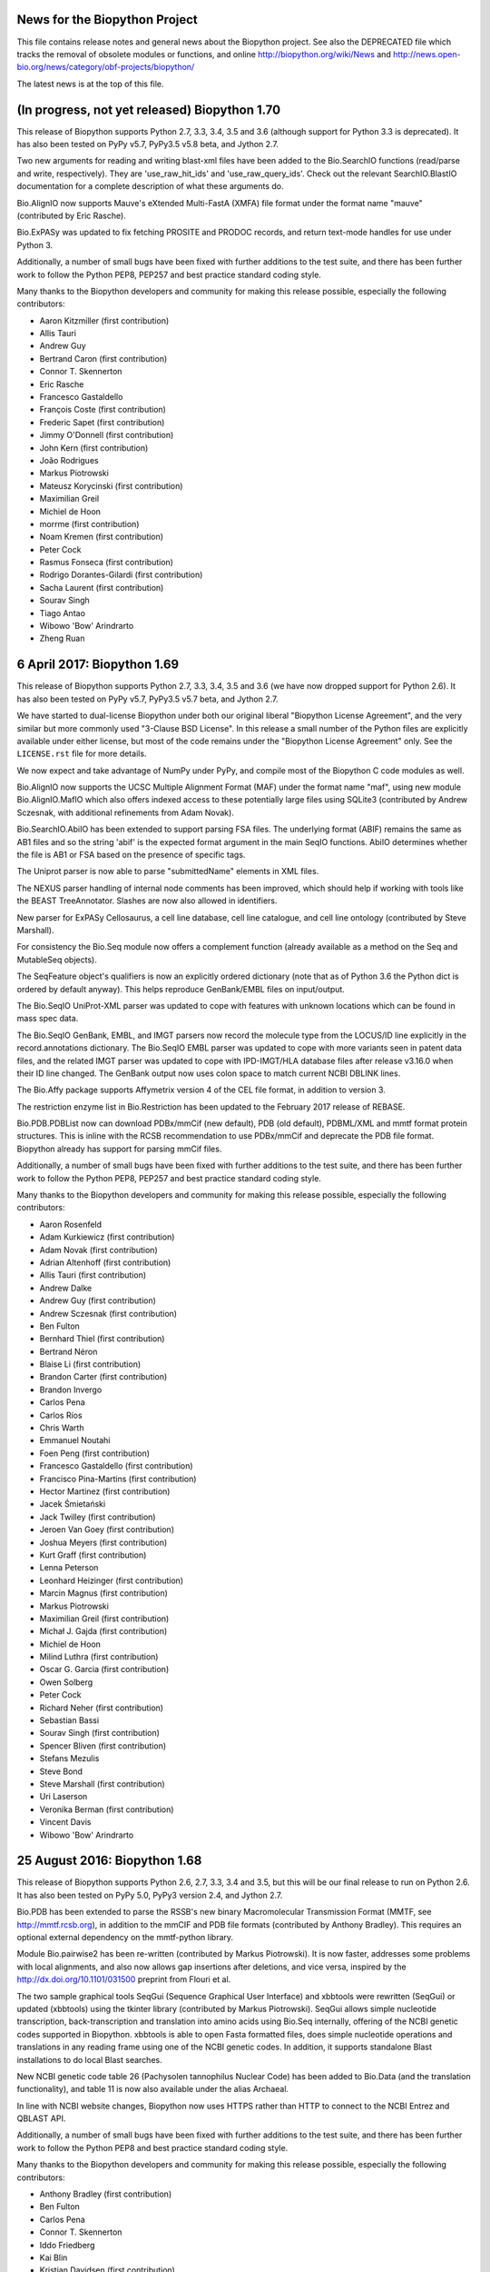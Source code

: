 News for the Biopython Project
==============================

This file contains release notes and general news about the Biopython project.
See also the DEPRECATED file which tracks the removal of obsolete modules or
functions, and online http://biopython.org/wiki/News and
http://news.open-bio.org/news/category/obf-projects/biopython/

The latest news is at the top of this file.


(In progress, not yet released) Biopython 1.70
==============================================

This release of Biopython supports Python 2.7, 3.3, 3.4, 3.5 and 3.6 (although
support for Python 3.3 is deprecated). It has also been tested on PyPy v5.7,
PyPy3.5 v5.8 beta, and Jython 2.7.

Two new arguments for reading and writing blast-xml files have been added
to the Bio.SearchIO functions (read/parse and write, respectively). They
are 'use_raw_hit_ids' and 'use_raw_query_ids'. Check out the relevant
SearchIO.BlastIO documentation for a complete description of what these
arguments do.

Bio.AlignIO now supports Mauve's eXtended Multi-FastA (XMFA) file format
under the format name "mauve" (contributed by Eric Rasche).

Bio.ExPASy was updated to fix fetching PROSITE and PRODOC records, and return
text-mode handles for use under Python 3.

Additionally, a number of small bugs have been fixed with further additions
to the test suite, and there has been further work to follow the Python PEP8,
PEP257 and best practice standard coding style.

Many thanks to the Biopython developers and community for making this release
possible, especially the following contributors:

- Aaron Kitzmiller (first contribution)
- Allis Tauri
- Andrew Guy
- Bertrand Caron (first contribution)
- Connor T. Skennerton
- Eric Rasche
- Francesco Gastaldello
- François Coste (first contribution)
- Frederic Sapet (first contribution)
- Jimmy O'Donnell (first contribution)
- John Kern (first contribution)
- João Rodrigues
- Markus Piotrowski
- Mateusz Korycinski (first contribution)
- Maximilian Greil
- Michiel de Hoon
- morrme (first contribution)
- Noam Kremen (first contribution)
- Peter Cock
- Rasmus Fonseca (first contribution)
- Rodrigo Dorantes-Gilardi (first contribution)
- Sacha Laurent (first contribution)
- Sourav Singh
- Tiago Antao
- Wibowo 'Bow' Arindrarto
- Zheng Ruan


6 April 2017: Biopython 1.69
============================

This release of Biopython supports Python 2.7, 3.3, 3.4, 3.5 and 3.6 (we have
now dropped support for Python 2.6). It has also been tested on PyPy v5.7,
PyPy3.5 v5.7 beta, and Jython 2.7.

We have started to dual-license Biopython under both our original liberal
"Biopython License Agreement", and the very similar but more commonly used
"3-Clause BSD License". In this release a small number of the Python files
are explicitly available under either license, but most of the code remains
under the "Biopython License Agreement" only. See the ``LICENSE.rst`` file
for more details.

We now expect and take advantage of NumPy under PyPy, and compile most of the
Biopython C code modules as well.

Bio.AlignIO now supports the UCSC Multiple Alignment Format (MAF) under the
format name "maf", using new module Bio.AlignIO.MafIO which also offers
indexed access to these potentially large files using SQLite3 (contributed by
Andrew Sczesnak, with additional refinements from Adam Novak).

Bio.SearchIO.AbiIO has been extended to support parsing FSA files. The
underlying format (ABIF) remains the same as AB1 files and so the string
'abif' is the expected format argument in the main SeqIO functions. AbiIO
determines whether the file is AB1 or FSA based on the presence of specific
tags.

The Uniprot parser is now able to parse "submittedName" elements in XML files.

The NEXUS parser handling of internal node comments has been improved, which
should help if working with tools like the BEAST TreeAnnotator. Slashes are
now also allowed in identifiers.

New parser for ExPASy Cellosaurus, a cell line database, cell line catalogue,
and cell line ontology (contributed by Steve Marshall).

For consistency the Bio.Seq module now offers a complement function (already
available as a method on the Seq and MutableSeq objects).

The SeqFeature object's qualifiers is now an explicitly ordered dictionary
(note that as of Python 3.6 the Python dict is ordered by default anyway).
This helps reproduce GenBank/EMBL files on input/output.

The Bio.SeqIO UniProt-XML parser was updated to cope with features with
unknown locations which can be found in mass spec data.

The Bio.SeqIO GenBank, EMBL, and IMGT parsers now record the molecule type
from the LOCUS/ID line explicitly in the record.annotations dictionary.
The Bio.SeqIO EMBL parser was updated to cope with more variants seen in
patent data files, and the related IMGT parser was updated to cope with
IPD-IMGT/HLA database files after release v3.16.0 when their ID line changed.
The GenBank output now uses colon space to match current NCBI DBLINK lines.

The Bio.Affy package supports Affymetrix version 4 of the CEL file format,
in addition to version 3.

The restriction enzyme list in Bio.Restriction has been updated to the
February 2017 release of REBASE.

Bio.PDB.PDBList now can download PDBx/mmCif (new default), PDB (old default),
PDBML/XML and mmtf format protein structures.  This is inline with the RCSB
recommendation to use PDBx/mmCif and deprecate the PDB file format. Biopython
already has support for parsing mmCif files.

Additionally, a number of small bugs have been fixed with further additions
to the test suite, and there has been further work to follow the Python PEP8,
PEP257 and best practice standard coding style.

Many thanks to the Biopython developers and community for making this release
possible, especially the following contributors:

- Aaron Rosenfeld
- Adam Kurkiewicz (first contribution)
- Adam Novak (first contribution)
- Adrian Altenhoff (first contribution)
- Allis Tauri (first contribution)
- Andrew Dalke
- Andrew Guy (first contribution)
- Andrew Sczesnak (first contribution)
- Ben Fulton
- Bernhard Thiel (first contribution)
- Bertrand Néron
- Blaise Li (first contribution)
- Brandon Carter (first contribution)
- Brandon Invergo
- Carlos Pena
- Carlos Ríos
- Chris Warth
- Emmanuel Noutahi
- Foen Peng (first contribution)
- Francesco Gastaldello (first contribution)
- Francisco Pina-Martins (first contribution)
- Hector Martinez (first contribution)
- Jacek Śmietański
- Jack Twilley (first contribution)
- Jeroen Van Goey (first contribution)
- Joshua Meyers (first contribution)
- Kurt Graff (first contribution)
- Lenna Peterson
- Leonhard Heizinger (first contribution)
- Marcin Magnus (first contribution)
- Markus Piotrowski
- Maximilian Greil (first contribution)
- Michał J. Gajda (first contribution)
- Michiel de Hoon
- Milind Luthra (first contribution)
- Oscar G. Garcia (first contribution)
- Owen Solberg
- Peter Cock
- Richard Neher (first contribution)
- Sebastian Bassi
- Sourav Singh (first contribution)
- Spencer Bliven (first contribution)
- Stefans Mezulis
- Steve Bond
- Steve Marshall (first contribution)
- Uri Laserson
- Veronika Berman (first contribution)
- Vincent Davis
- Wibowo 'Bow' Arindrarto


25 August 2016: Biopython 1.68
==============================

This release of Biopython supports Python 2.6, 2.7, 3.3, 3.4 and 3.5, but
this will be our final release to run on Python 2.6. It has also been tested
on PyPy 5.0, PyPy3 version 2.4, and Jython 2.7.

Bio.PDB has been extended to parse the RSSB's new binary Macromolecular
Transmission Format (MMTF, see http://mmtf.rcsb.org), in addition to the
mmCIF and PDB file formats (contributed by Anthony Bradley). This requires
an optional external dependency on the mmtf-python library.

Module Bio.pairwise2 has been re-written (contributed by Markus Piotrowski).
It is now faster, addresses some problems with local alignments, and also
now allows gap insertions after deletions, and vice versa, inspired by the
http://dx.doi.org/10.1101/031500 preprint from Flouri et al.

The two sample graphical tools SeqGui (Sequence Graphical User Interface)
and xbbtools were rewritten (SeqGui) or updated (xbbtools) using the tkinter
library (contributed by Markus Piotrowski). SeqGui allows simple nucleotide
transcription, back-transcription and translation into amino acids using
Bio.Seq internally, offering of the NCBI genetic codes supported in Biopython.
xbbtools is able to open Fasta formatted files, does simple nucleotide
operations and translations in any reading frame using one of the NCBI genetic
codes. In addition, it supports standalone Blast installations to do local
Blast searches.

New NCBI genetic code table 26 (Pachysolen tannophilus Nuclear Code) has been
added to Bio.Data (and the translation functionality), and table 11 is now
also available under the alias Archaeal.

In line with NCBI website changes, Biopython now uses HTTPS rather than HTTP
to connect to the NCBI Entrez and QBLAST API.

Additionally, a number of small bugs have been fixed with further additions
to the test suite, and there has been further work to follow the Python PEP8
and best practice standard coding style.

Many thanks to the Biopython developers and community for making this release
possible, especially the following contributors:

- Anthony Bradley (first contribution)
- Ben Fulton
- Carlos Pena
- Connor T. Skennerton
- Iddo Friedberg
- Kai Blin
- Kristian Davidsen (first contribution)
- Markus Piotrowski
- Olivier Morelle (first contribution)
- Peter Cock
- Stefans Mezulis (first contribution)
- Tiago Antao
- Travis Wrightsman
- Uwe Schmitt (first contribution)
- Xiaoyu Zhuo (first contribution)


8 June 2016: Biopython 1.67
===========================

This release of Biopython supports Python 2.6, 2.7, 3.3, 3.4 and 3.5, but
support for Python 2.6 is considered to be deprecated. It has also been
tested on PyPy 5.0, PyPy3 version 2.4, and Jython 2.7.

Comparison of SeqRecord objects until now has used the default Python object
comparison (are they the same instance in memory?). This can be surprising, but
comparing all of the attributes would be too complex. As of this release
attempting to compare SeqRecord objects should raise an exception instead. If
you want the old behaviour, use id(record1) == id(record2) instead.

New experimental module Bio.phenotype is for working with Phenotype Microarray
plates in JSON and the machine vendor's CSV format (contributed by Marco
Galardini).

Following the convention used elsewhere in Biopython, there is a new function
Bio.KEGG.read(...) for parsing KEGG files expected to contain a single record
only - the existing function Bio.KEGG.parse(...) is intended to be used to
iterate over multi-record files.

When a gap character is defined, Bio.Seq will now translate gap codons
(e.g. "---") into a single gap ("-") in the protein sequence. The gap character
is inferred from the Seq object's alphabet, but it can also be passed as an
argument to the translate method.

The new NCBI genetic code table 25, covering Candidate Division SR1 and
Gracilibacteria, has been added to Bio.Data (and the translation
functionality).

The Bio.Entrez interface will automatically use an HTTP POST rather than
HTTP GET if the URL would exceed 1000 characters. This is based on NCBI
guidelines and the fact that very long queries like complex searches can
otherwise trigger an HTTP Error 414 Request URI too long.

Foreign keys are now used when creating BioSQL databases with SQLite3 (this
was not possible until SQLite version 3.6.19). The BioSQL taxonomy code now
updates the taxon table left/right keys when updating the taxonomy.

There have been some fixes to the MMCIF structure parser which now uses
identifiers which better match results from the PDB structure parse.

The restriction enzyme list in Bio.Restriction has been updated to the
May 2016 release of REBASE.

The mmCIF parser in Bio.PDB.MMCIFParser has been joined by a second version
which only looks at the ATOM and HETATM lines and can be much faster.

The Bio.KEGG.REST will now return unicode text-based handles, except for
images which remain as binary bytes-based handles, making it easier to use
with the mostly text-based parsers in Biopython.

Note that the BioSQL test configuration information is now in a new file
Tests/biosql.ini rather than directly in Tests/test_BioSQL_*.py as before.
You can make a copy of the provided example file Tests/biosql.ini.sample
as Tests/biosql.ini and edit this if you wish to run the BioSQL tests.

Additionally, a number of small bugs have been fixed with further additions
to the test suite, and there has been further work to follow the Python PEP8
standard coding style, and in converting our docstring documentation to use
the reStructuredText markup style.

Many thanks to the Biopython developers and community for making this release
possible, especially the following contributors:

- Aaron Rosenfeld (first contribution)
- Anders Pitman (first contribution)
- Barbara Mühlemann (first contribution)
- Ben Fulton
- Ben Woodcroft (first contribution)
- Brandon Invergo
- Brian Osborne (first contribution)
- Carlos Pena
- Chaitanya Gupta (first contribution)
- Chris Warth (first contribution)
- Christiam Camacho (first contribution)
- Connor T. Skennerton
- David Koppstein (first contribution)
- Eric Talevich
- Jacek Śmietański (first contribution)
- João D Ferreira (first contribution)
- João Rodrigues
- Joe Cora (first contribution)
- Kai Blin
- Leighton Pritchard
- Lenna Peterson
- Marco Galardini (first contribution)
- Markus Piotrowski
- Matt Ruffalo (first contribution)
- Matteo Sticco (first contribution)
- Nader Morshed (first contribution)
- Owen Solberg (first contribution)
- Peter Cock
- Steve Bond (first contribution)
- Terry Jones (first contribution)
- Vincent Davis
- Zheng Ruan


21 October 2015: Biopython 1.66
===============================

This release of Biopython supports Python 2.6, 2.7, 3.3, 3.4 and 3.5, but
support for Python 2.6 is considered to be deprecated. It has also been
tested on PyPy 2.4 to 2.6, PyPy3 version 2.4, and Jython 2.7.

Further work on the Bio.KEGG and Bio.Graphics modules now allows drawing KGML
pathways with transparency.

The Bio.SeqIO "abi" parser now decodes almost all the documented fields used
by the ABIF instruments - including the individual color channels.

Bio.PDB now has a QCPSuperimposer module using the Quaternion Characteristic
Polynomial algorithm for superimposing structures. This is a fast alternative
to the existing SVDSuperimposer code using singular value decomposition.

Bio.Entrez now implements the NCBI Entrez Citation Matching function
(ECitMatch), which retrieves PubMed IDs (PMIDs) that correspond to a set of
input citation strings.

Bio.Entrez.parse(...) now supports NCBI XML files using XSD schemas, which
will be downloaded and cached like NCBI DTD files.

A subtle bug in how multi-part GenBank/EMBL locations on the reverse strand
were parsed into CompoundLocations was fixed: complement(join(...)) as used
by NCBI worked, but join(complement(...),complement(...),...) as used by
EMBL/ENSEMBL gave the CompoundLocation parts in the wrong order. A related
bug when taking the reverse complement of a SeqRecord containing features
with CompoundLocations was also fixed.

Additionally, a number of small bugs have been fixed with further additions
to the test suite, and there has been further work on conforming to the
Python PEP8 standard coding style.

Many thanks to the Biopython developers and community for making this release
possible, especially the following contributors:

- Alan Medlar (first contribution)
- Anthony Mathelier (first contribution)
- Antony Lee (first contribution)
- Anuj Sharma (first contribution)
- Ben Fulton (first contribution)
- Bertrand Néron
- Brandon Invergo
- Carlos Pena
- Christian Brueffer
- Connor T. Skennerton (first contribution)
- David Arenillas (first contribution)
- David Nicholson (first contribution)
- Emmanuel Noutahi (first contribution)
- Eric Rasche (first contribution)
- Fabio Madeira (first contribution)
- Franco Caramia (first contribution)
- Gert Hulselmans (first contribution)
- Gleb Kuznetsov (first contribution)
- João Rodrigues
- John Bradley (first contribution)
- Kai Blin
- Kian Ho (first contribution)
- Kozo Nishida (first contribution)
- Kuan-Yi Li (first contribution)
- Leighton Pritchard
- Lucas Sinclair
- Michiel de Hoon
- Peter Cock
- Saket Choudhary
- Sunhwan Jo (first contribution)
- Tarcisio Fedrizzi (first contribution)
- Tiago Antao
- Vincent Davis


17 December 2014: Biopython 1.65 released.
==========================================

The Biopython sequence objects now use string comparison, rather than Python's
object comparison. This has been planned for a long time with warning messages
in place (under Python 2, the warnings were sadly missing under Python 3).

The Bio.KEGG and Bio.Graphics modules have been expanded with support for
the online KEGG REST API, and parsing, representing and drawing KGML pathways.

The Pterobranchia Mitochondrial genetic code has been added to Bio.Data (and
the translation functionality), which is the new NCBI genetic code table 24.

The Bio.SeqIO parser for the ABI capillary file format now exposes all the raw
data in the SeqRecord's annotation as a dictionary. This allows further
in-depth analysis by advanced users.

Bio.SearchIO QueryResult objects now allow Hit retrieval using its alternative
IDs (any IDs listed after the first one, for example as used with the NCBI
BLAST NR database).

We have also done some more work applying PEP8 coding styles to Biopython.

Bio.SeqUtils.MeltingTemp has been rewritten with new functionality.

The new experimental module Bio.CodonAlign has been renamed Bio.codonalign
(and similar lower case PEP8 style module names have been used for the
sub-modules within this).

Bio.SeqIO.index_db(...) and Bio.SearchIO.index_db(...) now store any relative
filenames relative to the index file, rather than (as before) relative to the
current directory at the time the index was built. This makes the indexes
less fragile, so that they can be used from other working directories. NOTE:
This change is backward compatible (old index files work as before), however
relative paths in new indexes will not work on older versions of Biopython!

Biopython also seems to work fine under PyPy3 2.4 which implements Python 3.2
plus unicode string literals.

Many thanks to the Biopython developers and community for making this release
possible, especially the following contributors:

- Alan Du (first contribution)
- Carlos Pena (first contribution)
- Colin Lappala (first contribution)
- Christian Brueffer
- David Bulger (first contribution)
- Eric Talevich
- Evan Parker (first contribution)
- Hongbo Zhu
- Kai Blin
- Kevin Wu (first contribution)
- Leighton Pritchard
- Leszek Pryszcz (first contribution)
- Markus Piotrowski
- Matt Shirley (first contribution)
- Mike Cariaso (first contribution)
- Peter Cock
- Seth Sims (first contribution)
- Tiago Antao
- Travis Wrightsman (first contribution)
- Tyghe Vallard (first contribution)
- Vincent Davis
- Wibowo 'Bow' Arindrarto
- Zheng Ruan


29 May 2014: Biopython 1.64 released.
=====================================

This release of Biopython supports Python 2.6 and 2.7, 3.3 and also the
new 3.4 version. It is also tested on PyPy 2.0 to 2.3, and Jython 2.7b2.

The new experimental module Bio.CodonAlign facilitates building codon
alignment and further analysis upon it. This work is from the Google
Summer of Code (GSoC) project by Zheng Ruan.

Bio.Phylo now has tree construction and consensus modules, from the
GSoC work by Yanbo Ye.

Bio.Entrez will now automatically download and cache new NCBI DTD files for
XML parsing under the user's home directory (using ``~/.biopython`` on
Unix like systems, and ``$APPDATA/biopython`` on Windows).

Bio.Sequencing.Applications now includes a wrapper for the samtools command
line tool.

Bio.PopGen.SimCoal now also supports fastsimcoal.

SearchIO hmmer3-text, hmmer3-tab, and hmmer3-domtab now support output from
hmmer3.1b1.

The 'accession' of QueryResult and Hit objects created when using the
'hmmer3-tab' format are now properly named as 'accession' (previously they
were acc, deviating from the documentation).

The `homology` key in the `aln_annotation` attribute of an HSP object in
Bio.SearchIO has been renamed to `similarity`.

The Bio.SeqUtils masses and molecular_weight function have been updated.

BioSQL can now use the mysql-connector package (available for Python 2, 3
and PyPy) as an alternative to MySQLdb (Python 2 only) to connect to a MySQL
database.

Many thanks to the Biopython developers and community for making this release
possible, especially the following contributors:

- Chunlei Wu (first contribution)
- Edward Liaw (first contribution)
- Eric Talevich
- Leighton Pritchard
- Manlio Calvi (first contribution)
- Markus Piotrowski (first contribution)
- Melissa Gymrek (first contribution)
- Michiel de Hoon
- Nigel Delaney
- Peter Cock
- Saket Choudhary
- Tiago Antao
- Vincent Davis (first contribution)
- Wibowo 'Bow' Arindrarto
- Yanbo Ye (first contribution)
- Zheng Ruan (first contribution)


4 December 2013: Biopython 1.63 released.
=========================================

This release supports Python 3.3 onwards without conversion via the 2to3
library. See the Biopython 1.63 beta release notes below for details. Since
the beta release we have made some minor bug fixes and test improvements.

The restriction enzyme list in Bio.Restriction has been updated to the
December 2013 release of REBASE.

Additional contributors since the beta:

- Gokcen Eraslan (first contribution)


12 November 2013: Biopython 1.63 beta released.
===============================================

This is a beta release for testing purposes, the main reason for a
beta version is the large amount of changes imposed by the removal of
the 2to3 library previously required for the support of Python 3.X.
This was made possible by dropping Python 2.5 (and Jython 2.5).

This release of Biopython supports Python 2.6 and 2.7, and also Python
3.3.

The Biopython Tutorial & Cookbook, and the docstring examples in the source
code, now use the Python 3 style print function in place of the Python 2
style print statement. This language feature is available under Python 2.6
and 2.7 via::

    from __future__ import print_function

Similarly we now use the Python 3 style built-in next function in place of
the Python 2 style iterators' .next() method. This language feature is also
available under Python 2.6 and 2.7.

Many thanks to the Biopython developers and community for making this release
possible, especially the following contributors:

- Chris Mitchell (first contribution)
- Christian Brueffer
- Eric Talevich
- Josha Inglis (first contribution)
- Konstantin Tretyakov (first contribution)
- Lenna Peterson
- Martin Mokrejs
- Nigel Delaney (first contribution)
- Peter Cock
- Sergei Lebedev (first contribution)
- Tiago Antao
- Wayne Decatur (first contribution)
- Wibowo 'Bow' Arindrarto


28 August 2013: Biopython 1.62 released.
========================================

This is our first release to officially support Python 3, however it is
also our final release supporting Python 2.5. Specifically this release
is supported and tested on standard Python 2.5, 2.6, 2.7 and 3.3.
It was also tested under Jython 2.5, 2.7 and PyPy 1.9, 2.0.

See the Biopython 1.62 beta release notes below for most changes. Since the
beta release we have added several minor bug fixes and test improvements.
Additional contributors since the beta:

- Bertrand Néron (first contribution)
- Lenna Peterson
- Martin Mokrejs
- Matsuyuki Shirota (first contribution)


15 July 2013: Biopython 1.62 beta released.
===========================================

This is a beta release for testing purposes, both for new features added,
and changes to location parsing, but more importantly Biopython 1.62 will
be our first release to officially support Python 3.

Specifically we intend Biopython 1.62 to support standard Python 2.5, 2.6, 2.7
and 3.3, but the release will also be tested under Jython 2.5, 2.7 and PyPy
1.9, 2.0 as well. It will be our final release supporting Python 2.5.

The translation functions will give a warning on any partial codons (and this
will probably become an error in a future release). If you know you are dealing
with partial sequences, either pad with N to extend the sequence length to a
multiple of three, or explicitly trim the sequence.

The handling of joins and related complex features in Genbank/EMBL files has
been changed with the introduction of a CompoundLocation object. Previously
a SeqFeature for something like a multi-exon CDS would have a child SeqFeature
(under the sub_features attribute) for each exon. The sub_features property
will still be populated for now, but is deprecated and will in future be
removed. Please consult the examples in the help (docstrings) and Tutorial.

Thanks to the efforts of Ben Morris, the Phylo module now supports the file
formats NeXML and CDAO. The Newick parser is also significantly faster, and can
now optionally extract bootstrap values from the Newick comment field (like
Molphy and Archaeopteryx do). Nate Sutton added a wrapper for FastTree to
Bio.Phylo.Applications.

New module Bio.UniProt adds parsers for the GAF, GPA and GPI formats from
UniProt-GOA.

The BioSQL module is now supported in Jython. MySQL and PostgreSQL databases
can be used. The relevant JDBC driver should be available in the CLASSPATH.

Feature labels on circular GenomeDiagram figures now support the label_position
argument (start, middle or end) in addition to the current default placement,
and in a change to prior releases these labels are outside the features which
is now consistent with the linear diagrams.

The code for parsing 3D structures in mmCIF files was updated to use the
Python standard library's shlex module instead of C code using flex.

The Bio.Sequencing.Applications module now includes a BWA command line wrapper.

Bio.motifs supports JASPAR format files with multiple position-frequence
matrices.

Additionally there have been other minor bug fixes and more unit tests.

Many thanks to the Biopython developers and community for making this release
possible, especially the following contributors:

- Alexander Campbell (first contribution)
- Andrea Rizzi (first contribution)
- Anthony Mathelier (first contribution)
- Ben Morris (first contribution)
- Brad Chapman
- Christian Brueffer
- David Arenillas (first contribution)
- David Martin (first contribution)
- Eric Talevich
- Iddo Friedberg
- Jian-Long Huang (first contribution)
- Joao Rodrigues
- Kai Blin
- Michiel de Hoon
- Nate Sutton (first contribution)
- Peter Cock
- Petra Kubincová (first contribution)
- Phillip Garland
- Saket Choudhary (first contribution)
- Tiago Antao
- Wibowo 'Bow' Arindrarto
- Xabier Bello (first contribution)


5 February 2013: Biopython 1.61 released.
=========================================

GenomeDiagram has three new sigils (shapes to illustrate features). OCTO shows
an octagonal shape, like the existing BOX sigil but with the corners cut off.
JAGGY shows a box with jagged edges at the start and end, intended for things
like NNNNN regions in draft genomes. Finally BIGARROW is like the existing
ARROW sigil but is drawn straddling the axis. This is useful for drawing
vertically compact figures where you do not have overlapping genes.

New module Bio.Graphics.ColorSpiral can generate colors along a spiral path
through HSV color space. This can be used to make arbitrary 'rainbow' scales,
for example to color features or cross-links on a GenomeDiagram figure.

The Bio.SeqIO module now supports reading sequences from PDB files in two
different ways. The "pdb-atom" format determines the sequence as it appears in
the structure based on the atom coordinate section of the file (via Bio.PDB,
so NumPy is currently required for this). Alternatively, you can use the
"pdb-seqres" format to read the complete protein sequence as it is listed in
the PDB header, if available.

The Bio.SeqUtils module how has a seq1 function to turn a sequence using three
letter amino acid codes into one using the more common one letter codes. This
acts as the inverse of the existing seq3 function.

The multiple-sequence-alignment object used by Bio.AlignIO etc now supports
an annotation dictionary. Additional support for per-column annotation is
planned, with addition and splicing to work like that for the SeqRecord
per-letter annotation.

A new warning, Bio.BiopythonExperimentalWarning, has been introduced. This
marks any experimental code included in the otherwise stable release. Such
'beta' level code is ready for wider testing, but still likely to change and
should only be tried by early adopters to give feedback via the biopython-dev
mailing list. We'd expect such experimental code to reach stable status in
one or two releases time, at which point our normal policies about trying to
preserve backwards compatibility would apply. See also the README file.

This release also includes Bow's Google Summer of Code work writing a unified
parsing framework for NCBI BLAST (assorted formats including tabular and XML),
HMMER, BLAT, and other sequence searching tools. This is currently available
with the new BiopythonExperimentalWarning to indicate that this is still
somewhat experimental. We're bundling it with the main release to get more
public feedback, but with the big warning that the API is likely to change.
In fact, even the current name of Bio.SearchIO may change since unless you
are familiar with BioPerl its purpose isn't immediately clear.

The Bio.Motif module has been updated and reorganized. To allow for a clean
deprecation of the old code, the new motif code is stored in a new module
Bio.motifs, and a PendingDeprecationWarning was added to Bio.Motif.

A faster low level string FASTA based parser SimpleFastaParser has been added
to Bio.SeqIO.FastaIO which like its sister function for FASTQ files does not
have the overhead of constructing SeqRecord objects.

Additionally there have been other minor bug fixes and more unit tests.

Finally, we are phasing out support for Python 2.5. We will continue support
for at least one further release (Biopython 1.62). This could be extended
given feedback from our users (or if the Jython 2.7 release is delayed, since
the current stable release Jython 2.5 implemented Python 2.5 only). Focusing
on Python 2.6 and 2.7 only will make writing Python 3 compatible code easier.

Many thanks to the Biopython developers and community for making this release
possible, especially the following contributors:

- Brandon Invergo
- Bryan Lunt (first contribution)
- Christian Brueffer (first contribution)
- David Cain
- Eric Talevich
- Grace Yeo (first contribution)
- Jeffrey Chang
- Jingping Li (first contribution)
- Kai Blin (first contribution)
- Leighton Pritchard
- Lenna Peterson
- Lucas Sinclair (first contribution)
- Michiel de Hoon
- Nick Semenkovich (first contribution)
- Peter Cock
- Robert Ernst (first contribution)
- Tiago Antao
- Wibowo 'Bow' Arindrarto


25 June 2012: Biopython 1.60 released.
======================================

New module Bio.bgzf supports reading and writing BGZF files (Blocked GNU
Zip Format), a variant of GZIP with efficient random access, most commonly
used as part of the BAM file format. This uses Python's zlib library
internally, and provides a simple interface like Python's gzip library.
Using this the Bio.SeqIO indexing functions now support BGZF compressed
sequence files.

The GenBank/EMBL parser will now give a warning on unrecognised feature
locations and continue parsing (leaving the feature's location as None).
Previously it would abort with an exception, which was often unhelpful.

The Bio.PDB.MMCIFParser is now compiled by default (but is still not
available under Jython, PyPy or Python 3).

The SFF parser in Bio.SeqIO now decodes Roche 454 'universal accession
number' 14 character read names, which encode the timestamp of the run,
the region the read came from, and the location of the well.

In the Phylo module, the "draw" function for plotting tree objects has become
much more flexible, with improved support for matplotlib conventions and new
parameters for specifying branch and taxon labels. Writing in the PhyloXML
format has been updated to more closely match the output of other programs. A
wrapper for the program RAxML has been added under Bio.Phylo.Applications,
alongside the existing wrapper for PhyML.

Additionally there have been other minor bug fixes and more unit tests.

Many thanks to the Biopython developers and community for making this release
possible, especially the following contributors:

- Brandon Invergo
- Eric Talevich
- Jeff Hussmann (first contribution)
- John Comeau (first contribution)
- Kamil Slowikowski (first contribution)
- Kevin Jacobs
- Lenna Peterson (first contribution)
- Matt Fenwick (first contribution)
- Peter Cock
- Paul T. Bathen
- Wibowo Arindrarto


24 February 2012: Biopython 1.59 released.
==========================================

Please note that this release will *not* work on Python 2.4 (while the recent
releases have worked despite us not officially supporting this).

The position objects used in Bio.SeqFeature now act almost like integers,
making dealing with fuzzy locations in EMBL/GenBank files much easier. Note as
part of this work, the arguments to create fuzzy positions OneOfPosition and
WithinPosition have changed in a non-backwards compatible way.

The SeqFeature's strand and any database reference are now properties of the
FeatureLocation object (a more logical placement), with proxy methods for
backwards compatibility. As part of this change, if you print a location
object it will now display any strand and database reference information.

The installation setup.py now supports 'install_requires' when setuptools
is installed. This avoids the manual dialog when installing Biopython via
easy_install or pip and numpy is not installed. It also allows user libraries
that require Biopython to include it in their install_requires and get
automatical installation of dependencies.

Bio.Graphics.BasicChromosome has been extended to allow simple sub-features to
be drawn on chromosome segments, suitable to show the position of genes, SNPs
or other loci. Note Bio.Graphics requires the ReportLab library.

Bio.Graphics.GenomeDiagram has been extended to allow cross-links between
tracks, and track specific start/end positions for showing regions. This can
be used to imitate the output from the Artemis Comparison Tool (ACT).
Also, a new attribute circle_core makes it easier to have an empty space in
the middle of a circular diagram (see tutorial).

Bio.Align.Applications now includes a wrapper for command line tool Clustal
Omega for protein multiple sequence alignment.

Bio.AlignIO now supports sequential PHYLIP files (as well as interlaced
PHYLIP files) as a separate format variant.

New module Bio.TogoWS offers a wrapper for the TogoWS REST API, a web service
based in Japan offering access to KEGG, DDBJ, PDBj, CBRC plus access to some
NCBI, EBI resources including PubMed, GenBank and UniProt. This is much easier
to use than the NCBI Entrez API, but should be especially useful for Biopython
users based in Asia.

Bio.Entrez function efetch has been updated to handle the NCBI's stricter
handling of multiple ID arguments in EFetch 2.0, however the NCBI have also
changed the retmode default argument so you may need to make this explicit.
e.g. retmode="text"

Additionally there have been other minor bug fixes and more unit tests.

Many thanks to the Biopython developers and community for making this release
possible, especially the following contributors:

- Andreas Wilm (first contribution)
- Alessio Papini (first contribution)
- Brad Chapman
- Brandon Invergo
- Connor McCoy
- Eric Talevich
- João Rodrigues
- Konrad Förstner (first contribution)
- Michiel de Hoon
- Matej Repič (first contribution)
- Leighton Pritchard
- Peter Cock


18 August 2011: Biopython 1.58 released.
========================================

A new interface and parsers for the PAML (Phylogenetic Analysis by Maximum
Likelihood) package of programs, supporting codeml, baseml and yn00 as well
as a Python re-implementation of chi2 was added as the Bio.Phylo.PAML module.

Bio.SeqIO now includes read and write support for the SeqXML, a simple XML
format offering basic annotation support. See Schmitt et al (2011) in
Briefings in Bioinformatics, http://dx.doi.org/10.1093/bib/bbr025

Bio.SeqIO now includes read support for ABI files ("Sanger" capillary
sequencing trace files, containing called sequence with PHRED qualities).

The Bio.AlignIO "fasta-m10" parser was updated to cope with the >>><<< lines
as used in Bill Pearson's FASTA version 3.36, without this fix the parser
would only return alignments for the first query sequence.

The Bio.AlignIO "phylip" parser and writer now treat a dot/period in the
sequence as an error, in line with the official PHYLIP specification. Older
versions of our code didn't do anything special with this character. Also,
support for "phylip-relaxed" has been added which allows longer record names
as used in RAxML and PHYML.

Of potential interest to anyone subclassing Biopython objects, any remaining
"old style" Python classes have been switched to "new style" classes. This
allows things like defining properties.

Bio.HMM's Viterbi algorithm now expects the initial probabilities explicitly.

Many thanks to the Biopython developers and community for making this release
possible, especially the following contributors:

- Aaron Gallagher (first contribution)
- Bartek Wilczynski
- Bogdan T. (first contribution)
- Brandon Invergo (first contribution)
- Connor McCoy (first contribution)
- David Cain (first contribution)
- Eric Talevich
- Fábio Madeira (first contribution)
- Hongbo Zhu
- Joao Rodrigues
- Michiel de Hoon
- Peter Cock
- Thomas Schmitt (first contribution)
- Tiago Antao
- Walter Gillett
- Wibowo Arindrarto (first contribution)


2 April 2011: Biopython 1.57 released.
======================================

Bio.SeqIO now includes an index_db() function which extends the existing
indexing functionality to allow indexing many files, and more importantly
this keeps the index on disk in a simple SQLite3 database rather than in
memory in a Python dictionary.

Bio.Blast.Applications now includes a wrapper for the BLAST+ blast_formatter
tool from NCBI BLAST 2.2.24+ or later. This release of BLAST+ added the
ability to run the BLAST tools and save the output as ASN.1 format, and then
convert this to any other supported BLAST output format (plain text, tabular,
XML, or HTML) with the blast_formatter tool. The wrappers were also updated
to include new arguments added in BLAST 2.2.25+ such as -db_hard_mask.

The SeqRecord object now has a reverse_complement method (similar to that of
the Seq object). This is most useful to reversing per-letter-annotation (such
as quality scores from FASTQ) or features (such as annotation from GenBank).

Bio.SeqIO.write's QUAL output has been sped up, and Bio.SeqIO.convert now
uses an optimised routine for FASTQ to QUAL making this much faster.

Biopython can now be installed with pip. Thanks to David Koppstein and
James Casbon for reporting the problem.

Bio.SeqIO.write now uses lower case for the sequence for GenBank, EMBL and
IMGT output.

The Bio.PDB module received several fixes and improvements, including starting
to merge João's work from GSoC 2010; consequently Atom objects now know
their element type and IUPAC mass. (The new features that use these
attributes won't be included in Biopython until the next release, though, so
stay tuned.)

The nodetype hierarchy in the Bio.SCOP.Cla.Record class is now a dictionary
(previously it was a list of key,value tuples) to better match the standard.

Many thanks to the Biopython developers and community for making this release
possible, especially the following contributors:

- Brad Chapman
- Eric Talevich
- Erick Matsen (first contribution)
- Hongbo Zhu
- Jeffrey Finkelstein (first contribution)
- Joanna & Dominik Kasprzak (first contribution)
- Joao Rodrigues
- Kristian Rother
- Leighton Pritchard
- Michiel de Hoon
- Peter Cock
- Peter Thorpe (first contribution)
- Phillip Garland
- Walter Gillett (first contribution)


26 November 2010: Biopython 1.56 released.
==========================================

This is planned to be our last release to support Python 2.4, however this
could be delayed given immediate feedback from our users (e.g. if this proves
to be a problem in combination with other libraries or a popular Linux
distribution).

Bio.SeqIO can now read and index UniProt XML files (under format name
"uniprot-xml", which was agreed with EMBOSS and BioPerl for when/if they
support it too).

Bio.SeqIO can now read, write and index IMGT files. These are a variant of
the EMBL sequence text file format with longer feature indentation.

Bio.SeqIO now supports protein EMBL files (used in the EMBL patents database
file epo_prt.dat) - previously we only expected nucleotide EMBL files.

The Bio.Seq translation methods and function will now accept an arbitrary
CodonTable object (for those of you working on very unusual organisms).

The SeqFeature object now supports len(feature) giving the length consistent
with the existing extract method. Also, it now supports iteration giving the
coordinate (with respect to the parent sequence) of each letter within the
feature (in frame aware order), and "in" which allows you to check if a
(parent based) coordinate is within the feature location.

Bio.Entrez will now try to download any missing NCBI DTD files and cache them
in the user's home directory.

The provisional database schema for BioSQL support on SQLite which Biopython
has been using since Release 1.53 has now been added to BioSQL, and updated
slightly.

Bio.PopGen.FDist now supports the DFDist command line tool as well as FDist2.

Bio.Motif now has a chapter in the Tutorial.

(At least) 13 people have contributed to this release, including 6 new people:

- Andrea Pierleoni (first contribution)
- Bart de Koning (first contribution)
- Bartek Wilczynski
- Bartosz Telenczuk (first contribution)
- Cymon Cox
- Eric Talevich
- Frank Kauff
- Michiel de Hoon
- Peter Cock
- Phillip Garland (first contribution)
- Siong Kong (first contribution)
- Tiago Antao
- Uri Laserson (first contribution)


31 August 2010: Biopython 1.55 released.
========================================

See the notes below for the Biopython 1.55 beta release for changes since
Biopython 1.54 was released. Since the beta release we have marked a few
modules as obsolete or deprecated, and removed some deprecated code. There
have also been a few bug fixes, extra unit tests, and documentation
improvements.

(At least) 12 people have contributed to this release, including 6 new people:

- Andres Colubri (first contribution)
- Carlos Ríos (first contribution)
- Claude Paroz (first contribution)
- Cymon Cox
- Eric Talevich
- Frank Kauff
- Joao Rodrigues (first contribution)
- Konstantin Okonechnikov (first contribution)
- Michiel de Hoon
- Nathan Edwards (first contribution)
- Peter Cock
- Tiago Antao


18 August 2010: Biopython 1.55 beta released.
=============================================

This is a beta release for testing purposes, both for new features added,
and more importantly updates to avoid code deprecated in Python 2.7 or in
Python 3. This is an important step towards Python 3 support.

We are phasing out support for Python 2.4. We will continue to support it
for at least one further release (Biopython 1.56). This could be delayed
given feedback from our users (e.g. if this proves to be a problem in
combination with other libraries or a popular Linux distribution).

The SeqRecord object now has upper and lower methods (like the Seq object and
Python strings), which return a new SeqRecord with the sequence in upper or
lower case and a copy of all the annotation unchanged.

Several small issues with Bio.PDB have been resolved, which includes better
handling of model numbers, and files missing the element column.

Feature location parsing for GenBank and EMBL files has been rewritten,
making the parser much faster.

Ace parsing by SeqIO now uses zero rather than None for the quality score of
any gaps (insertions) in the contig sequence.

The BioSQL classes DBServer and BioSeqDatabase now act more like Python
dictionaries, making it easier to count, delete, iterate over, or check for
membership of namespaces and records.

The command line tool application wrapper classes are now executable, so you
can use them to call the tool (using the subprocess module internally) and
capture the output and any error messages as strings (stdout and stderr).
This avoids having to worry about the details of how best to use subprocess.

(At least) 10 people have contributed to this release, including 5 new people:

- Andres Colubri (first contribution)
- Carlos Ríos (first contribution)
- Claude Paroz (first contribution)
- Eric Talevich
- Frank Kauff
- Joao Rodrigues (first contribution)
- Konstantin Okonechnikov (first contribution)
- Michiel de Hoon
- Peter Cock
- Tiago Antao


May 20, 2010: Biopython 1.54 released.
======================================

See the notes below for the Biopython 1.54 beta release for changes since
Biopython 1.53 was released. Since then there have been some changes to
the new Bio.Phylo module, more documentation, and a number of smaller
bug fixes.


April 2, 2010: Biopython 1.54 beta released.
============================================

We are phasing out support for Python 2.4. We will continue to support it
for at least two further releases, and at least one year (whichever takes
longer), before dropping support for Python 2.4. This could be delayed
given feedback from our users (e.g. if this proves to be a problem in
combination with other libraries or a popular Linux distribution).

New module Bio.Phylo includes support for reading, writing and working with
phylogenetic trees from Newick, Nexus and phyloXML files. This was work by
Eric Talevich on a Google Summer of Code 2009 project, under The National
Evolutionary Synthesis Center (NESCent), mentored by Brad Chapman and
Christian Zmasek.

Bio.Entrez includes some more DTD files, in particular eLink_090910.dtd,
needed for our NCBI Entrez Utilities XML parser.

The parse, read and write functions in Bio.SeqIO and Bio.AlignIO will now
accept filenames as well as handles. This follows a general shift from
other Python libraries, and does make usage a little simpler. Also
the write functions will now accept a single SeqRecord or alignment.

Bio.SeqIO now supports writing EMBL files (DNA and RNA sequences only).

The dictionary-like objects from Bio.SeqIO.index() now support a get_raw
method for most file formats, giving you the original unparsed data from the
file as a string. This is useful for selecting a subset of records from a
file where Bio.SeqIO.write() does not support the file format (e.g. the
"swiss" format) or where you need to exactly preserve the original layout.

Based on code from Jose Blanca (author of sff_extract), Bio.SeqIO now
supports reading, indexing and writing Standard Flowgram Format (SFF)
files which are used by 454 Life Sciences (Roche) sequencers. This means
you can use SeqIO to convert from SFF to FASTQ, FASTA and QUAL (as
trimmed or untrimmed reads).

An improved multiple sequence alignment object has been introduced,
and is used by Bio.AlignIO for input. This is a little stricter than the
old class but should otherwise be backwards compatible.

(At least) 11 people contributed to this release, including 5 new people:

- Anne Pajon (first contribution)
- Brad Chapman
- Christian Zmasek
- Diana Jaunzeikare (first contribution)
- Eric Talevich
- Jose Blanca (first contribution)
- Kevin Jacobs (first contribution)
- Leighton Pritchard
- Michiel de Hoon
- Peter Cock
- Thomas Holder (first contribution)


December 15, 2009: Biopython 1.53 released.
===========================================

Biopython is now using git for source code control, currently on github. Our
old CVS repository will remain on the OBF servers in the short/medium term
as a backup, but will not be updated in future.

The Bio.Blast.Applications wrappers now covers the new NCBI BLAST C++ tools
(where blastall is replaced by blastp, blastn, etc, and the command line
switches have all been renamed). These will be replacing the old wrappers in
Bio.Blast.NCBIStandalone which are now obsolete, and will be deprecated in
our next release.

The plain text BLAST parser has been updated, and should cope with recent
versions of NCBI BLAST, including the new C++ based version. Nevertheless,
we (and the NCBI) still recommend using the XML output for parsing.

The Seq (and related UnknownSeq) objects gained upper and lower methods,
like the string methods of the same name but alphabet aware. The Seq object
also gained a new ungap method for removing gap characters in an alphabet
aware manner.

The SeqFeature object now has an extract method, used with the parent
sequence (as a string or Seq object) to get the region of that sequence
described by the feature's location information (including the strand and
any sub-features for a join). As an example, this is useful to get the
nucleotide sequence for features in GenBank or EMBL files.

SeqRecord objects now support addition, giving a new SeqRecord with the
combined sequence, all the SeqFeatures, and any common annotation.

Bio.Entrez includes the new (Jan 2010) DTD files from the NCBI for parsing
MedLine/PubMed data.

The NCBI codon tables have been updated from version 3.4 to 3.9, which adds
a few extra start codons, and a few new tables (Tables 16, 21, 22 and 23).
Note that Table 14 which used to be called "Flatworm Mitochondrial" is now
called "Alternative Flatworm Mitochondrial", and "Flatworm Mitochondrial" is
now an alias for Table 9 ("Echinoderm Mitochondrial").

The restriction enzyme list in Bio.Restriction has been updated to the
Nov 2009 release of REBASE.

The Bio.PDB parser and output code has been updated to understand the
element column in ATOM and HETATM lines (based on patches contributed by
Hongbo Zhu and Frederik Gwinner). Bio.PDB.PDBList has also been updated
for recent changes to the PDB FTP site (Paul T. Bathen).

SQLite support was added for BioSQL databases (Brad Chapman), allowing access
to BioSQL through a lightweight embedded SQL engine. Python 2.5+ includes
support for SQLite built in, but on Python 2.4 the optional sqlite3 library
must be installed to use this. We currently use a draft BioSQL on SQLite
schema, which will be merged with the main BioSQL release for use in other
projects.

Support for running Biopython under Jython (using the Java Virtual Machine)
has been much improved thanks to input from Kyle Ellrott. Note that Jython
does not support C code - this means NumPy isn't available, and nor are a
selection of Biopython modules (including Bio.Cluster, Bio.PDB and BioSQL).
Also, currently Jython does not parse DTD files, which means the XML parser
in Bio.Entrez won't work. However, most of the Biopython modules seem fine
from testing Jython 2.5.0 and 2.5.1.

(At least) 12 people contributed to this release, including 3 first timers:

- Bartek Wilczynski
- Brad Chapman
- Chris Lasher
- Cymon Cox
- Frank Kauff
- Frederik Gwinner (first contribution)
- Hongbo Zhu (first contribution)
- Kyle Ellrott
- Leighton Pritchard
- Michiel de Hoon
- Paul Bathen (first contribution)
- Peter Cock


September 22, 2009: Biopython 1.52 released.
============================================

The Population Genetics module now allows the calculation of several tests,
and statistical estimators via a wrapper to GenePop. Supported are tests for
Hardy-Weinberg equilibrium, linkage disequilibrium and estimates for various
F statistics (Cockerham and Wier Fst and Fis, Robertson and Hill Fis, etc),
null allele frequencies and number of migrants among many others. Isolation
By Distance (IBD) functionality is also supported.

New helper functions Bio.SeqIO.convert() and Bio.AlignIO.convert() allow an
easier way to use Biopython for simple file format conversions. Additionally,
these new functions allow Biopython to offer important file format specific
optimisations (e.g. FASTQ to FASTA, and interconverting FASTQ variants).

New function Bio.SeqIO.index() allows indexing of most sequence file formats
(but not alignment file formats), allowing dictionary like random access to
all the entries in the file as SeqRecord objects, keyed on the record id.
This is especially useful for very large sequencing files, where all the
records cannot be held in memory at once. This supplements the more flexible
but memory demanding Bio.SeqIO.to_dict() function.

Bio.SeqIO can now write "phd" format files (used by PHRED, PHRAD and CONSED),
allowing interconversion with FASTQ files, or FASTA+QUAL files.

Bio.Emboss.Applications now includes wrappers for the "new" PHYLIP EMBASSY
package (e.g. fneighbor) which replace the "old" PHYLIP EMBASSY package (e.g.
eneighbor) whose Biopython wrappers are now obsolete.

See also the DEPRECATED file, as several old deprecated modules have finally
been removed (e.g. Bio.EUtils which had been replaced by Bio.Entrez).

On a technical note, this will be the last release using CVS for source code
control. Biopython is moving from CVS to git.


August 17, 2009: Biopython 1.51 released.
=========================================

FASTQ support in Bio.SeqIO has been improved, extended and sped up since
Biopython 1.50. Support for Illumina 1.3+ style FASTQ files was added in the
1.51 beta release. Furthermore, we now follow the interpretation agreed on
the OBF mailing lists with EMBOSS, BioPerl, BioJava and BioRuby for inter-
conversion and the valid score range for each FASTQ variant. This means
Solexa FASTQ scores can be from -5 to 62 (format name "fastq-solexa" in
Bio.SeqIO), Illumina 1.3+ FASTQ files have PHRED scores from 0 to 62 (format
name "fastq-illumina"), and Sanger FASTQ files have PHRED scores from 0 to
93 (format name "fastq" or "fastq-sanger").

Bio.Sequencing.Phd has been updated, for example to cope with missing peak
positions. The "phd" support in Bio.SeqIO has also been updated to record
the PHRED qualities (and peak positions) in the SeqRecord's per-letter
annotation. This allows conversion of PHD files into FASTQ or QUAL which may
be useful for meta-assembly.

See the notes below for the Biopython 1.50 beta release for changes since
Biopython 1.49 was released. This includes dropping support for Python 2.3,
removing our deprecated parsing infrastructure (Martel and Bio.Mindy), and
hence removing any dependence on mxTextTools.

Additionally, since the beta, a number of small bugs have been fixed, and
there have been further additions to the test suite and documentation.


June 23, 2009: Biopython 1.51 beta released.
============================================

Biopython no longer supports Python 2.3.  Currently we support Python 2.4,
2.5 and 2.6.

Our deprecated parsing infrastructure (Martel and Bio.Mindy) has been
removed.  This means Biopython no longer has any dependence on mxTextTools.

A few cosmetic issues in GenomeDiagram with arrow sigils and labels on
circular diagrams have been fixed.

Bio.SeqIO will now write GenBank files with the feature table (previously
omitted), and a couple of obscure errors parsing ambiguous locations have
been fixed.

Bio.SeqIO can now read and write Illumina 1.3+ style FASTQ files (which use
PHRED quality scores with an ASCII offset of 64) under the format name
"fastq-illumina". Biopython 1.50 supported just "fastq" (the original Sanger
style FASTQ files using PHRED scores with an ASCII offset of 33), and
"fastq-solexa" (the original Solexa/Illumina FASTQ format variant holding
Solexa scores with an ASCII offset of 64) .

For parsing the "swiss" format, Bio.SeqIO now uses the new Bio.SwissProt
parser, making it about twice as fast as in Biopython 1.50, where the older
now deprecated Bio.SwissProt.SProt was used. There should be no functional
differences as a result of this change.

Our command line wrapper objects have been updated to support accessing
parameters via python properties, and setting of parameters at initiation
with keyword arguments.  Additionally Cymon Cox has contributed several new
multiple alignment wrappers under Bio.Align.Applications.

A few more issues with Biopython's BioSQL support have been fixed (mostly by
Cymon Cox). In particular, the default PostgreSQL schema includes some rules
intended for BioPerl support only, which were causing problems in Biopython
(see BioSQL bug 2839).

There have also been additions to the tutorial, such as the new alignment
wrappers, with a whole chapter for the SeqRecord object. We have also added
to the unit test coverage.


April 20, 2009: Biopython 1.50 released.
========================================

See the notes below for the Biopython 1.50 beta release for more details,
but the highlights are:

* The SeqRecord supports slicing and per-letter-annotation
* Bio.SeqIO can read and write FASTQ and QUAL files
* Bio.Seq now has an UnknownSeq object
* GenomeDiagram has been integrated into Biopython
* New module Bio.Motif will later replace Bio.AlignAce and Bio.MEME
* This will be the final release to support Python 2.3
* This will be the final release with Martel and Bio.Mindy

Since the 1.50 beta release:

* The NCBI's Entrez EFetch no longer supports rettype="genbank"
  and "gb" (or "gp") should be used instead.
* Bio.SeqIO now supports "gb" as an alias for "genbank".
* The Seq object now has string-like startswith and endswith methods
* Bio.Blast.NCBIXML now has a read function for single record files
* A few more unit tests were added
* More documentation


April 3, 2009: Biopython 1.50 beta released.
============================================

The SeqRecord object has a new dictionary attribute, letter_annotations,
which is for holding per-letter-annotation information like sequence
quality scores or secondary structure predictions.  As part of this work,
the SeqRecord object can now be sliced to give a new SeqRecord covering
just part of the sequence.  This will slice the per-letter-annotation to
match, and will also include any SeqFeature objects as appropriate.

Bio.SeqIO can now read and write FASTQ and QUAL quality files using PHRED
quality scores (Sanger style, also used for Roche 454 sequencing), and FASTQ
files using Solexa/Illumina quality scores.

The Bio.Seq module now has an UnknownSeq object, used for when we have a
sequence of known length, but unknown content.  This is used in parsing
GenBank and EMBL files where the sequence may not be present (e.g. for a
contig record) and when parsing QUAL files (which don't have the sequence)

GenomeDiagram by Leighton Pritchard has been integrated into Biopython as
the Bio.Graphics.GenomeDiagram module  If you use this code, please cite the
publication Pritchard et al. (2006), Bioinformatics 22 616-617.  Note that
like Bio.Graphics, this requires the ReportLab python library.

A new module Bio.Motif has been added, which is intended to replace the
existing Bio.AlignAce and Bio.MEME modules.

The set of NCBI DTD files included with Bio.Entrez has been updated with the
revised files the NCBI introduced on 1 Jan 2009.

Minor fix to BioSQL for retrieving references and comments.

Bio.SwissProt has a new faster parser which will be replacing the older
slower code in Bio.SwissProt.SProt (which we expect to deprecate in the next
release).

We've also made some changes to our test framework, which is now given a
whole chapter in the tutorial.  This intended to help new developers or
contributors wanting to improve our unit test coverage.


November 21, 2008: Biopython 1.49 released.
===========================================

See the notes below for the Biopython 1.49 beta release for more details,
but the highlights are:

* Biopython has transitioned from Numeric to NumPy
* Martel and Bio.Mindy are now deprecated

Since the 1.49 beta release:

* A couple of NumPy issues have been resolved
* Further small improvements to BioSQL
* Bio.PopGen.SimCoal should now work on Windows
* A few more unit tests were added


November 7, 2008: Biopython 1.49 beta released.
===============================================

Biopython has transitioned from Numeric to NumPy.  Please move to NumPy.

A number of small changes have been made to support Python 2.6 (mostly
avoiding deprecated functionality), and further small changes have been
made for better compatibility with Python 3 (this work is still ongoing).
However, we intend to support Python 2.3 for only a couple more releases.

As part of the Numeric to NumPy migration, Bio.KDTree has been rewritten in
C instead of C++ which therefore simplifies building Biopython from source.

Martel and Bio.Mindy are now considered to be deprecated, meaning mxTextTools
is no longer required to use Biopython.  See the DEPRECATED file for details
of other deprecations.

The Seq object now supports more string like methods (gaining find, rfind,
split, rsplit, strip, lstrip and rstrip in addition to previously supported
methods like count).  Also, biological methods transcribe, back_transcribe
and translate have been added, joining the pre-existing reverse_complement
and complement methods.  Together these changes allow a more object
orientated programming style using the Seq object.

The behaviour of the Bio.Seq module's translate function has changed so that
ambiguous codons which could be a stop codon like "TAN" or "NNN" are now
translated as "X" (consistent with EMBOSS and BioPerl - Biopython previously
raised an exception), and a bug was fixed so that invalid codons (like "A-T")
now raise an exception (previously these were translated as stop codons).

BioSQL had a few bugs fixed, and can now optionally fetch the NCBI taxonomy
on demand when loading sequences (via Bio.Entrez) allowing you to populate
the taxon/taxon_name tables gradually.  This has been tested in combination
with the BioSQL load_ncbi_taxonomy.pl script used to populate or update the
taxon/taxon_name tables.  BioSQL should also now work with the psycopg2
driver for PostgreSQL as well as the older psycopg driver.

The PDB and PopGen sections of the Tutorial have been promoted to full
chapters, and a new chapter has been added on supervised learning methods
like logistic regression.  The "Cookbook" section now has a few graphical
examples using Biopython to calculate sequence properties, and matplotlib
(pylab) to plot them.

The input functions in Bio.SeqIO and Bio.AlignIO now accept an optional
argument to specify the expected sequence alphabet.

The somewhat quirky unit test GUI has been removed, the unit tests are now
run via the command line by default.


September 8, 2008: Biopython 1.48 released.
===========================================

The SeqRecord and Alignment objects have a new method to format the object as
a string in a requested file format (handled via Bio.SeqIO and Bio.AlignIO).

Additional file formats supported in Bio.SeqIO and Bio.AlignIO:

- reading and writing "tab" format (simple tab separated)
- writing "nexus" files.
- reading "pir" files (NBRF/PIR)
- basic support for writing "genbank" files (GenBank plain text)

Fixed some problems reading Clustal alignments (introduced in Biopython 1.46
when consolidating Bio.AlignIO and Bio.Clustalw).

Updates to the Bio.Sequencing parsers.

Bio.PubMed and the online code in Bio.GenBank are now considered obsolete,
and we intend to deprecate them after the next release. For accessing PubMed
and GenBank, please use Bio.Entrez instead.

Bio.Fasta is now considered to be obsolete, please use Bio.SeqIO instead. We
do intend to deprecate this module eventually, however, for several years
this was the primary FASTA parsing module in Biopython and is likely to be in
use in many existing scripts.

Martel and Bio.Mindy are now considered to be obsolete, and are likely to be
deprecated and removed in a future release.

In addition a number of other modules have been deprecated, including:
Bio.MetaTool, Bio.EUtils, Bio.Saf, Bio.NBRF, and Bio.IntelliGenetics
See the DEPRECATED file for full details.


July 5, 2008: Biopython 1.47 released.
======================================

Improved handling of ambiguous nucleotides in Bio.Seq.Translate().
Better handling of stop codons in the alphabet from a translation.
Fixed some codon tables (problem introduced in Biopython 1.46).

Updated Nexus file handling.

Fixed a bug in Bio.Cluster potentially causing segfaults in the
single-linkage hierarchical clustering library.

Added some DTDs to be able to parse EFetch results from the
nucleotide database.

Added IntelliGenetics/MASE parsing to Bio.SeqIO (as the "ig" format).


June 29, 2008: Biopython 1.46 released.
=======================================

Bio.Entrez now has several Entrez format XML parsers, and a chapter
in the tutorial.

Addition of new Bio.AlignIO module for working with sequence alignments
in the style introduced with Bio.SeqIO in recent releases, with a whole
chapter in the tutorial.

A problem parsing certain EMBL files was fixed.

Several minor fixes were made to the NCBI BLAST XML parser, including
support for the online version 2.2.18+ introduced in May 2008.

The NCBIWWW.qblast() function now allows other programs (blastx, tblastn,
tblastx) in addition to just blastn and blastp.

Bio.EUtils has been updated to explicitly enforce the NCBI's rule of at
most one query every 3 seconds, rather than assuming the user would obey
this.

Iterators in Bio.Medline, Bio.SCOP, Bio.Prosite, Bio.Prosite.Prodoc,
Bio.SwissProt, and others to make them more generally usable.

Phylip export added to Bio.Nexus.

Improved handling of ambiguous nucleotides and stop codons in
Bio.Seq.Translate (plus introduced a regression fixed in Biopython 1.47).


March 22, 2008: Biopython 1.45 released.
========================================

The Seq and MutableSeq objects act more like python strings, in particular
str(object) now returns the full sequence as a plain string.  The existing
tostring() method is preserved for backwards compatibility.

BioSQL has had some bugs fixed, and has an additional unit test which loads
records into a database using Bio.SeqIO and then checks the records can be
retrieved correctly.  The DBSeq and DBSeqRecord classes now subclass the
Seq and SeqRecord classes, which provides more functionality.

The modules under Bio.WWW are being deprecated.
Functionality in Bio.WWW.NCBI, Bio.WWW.SCOP, Bio.WWW.InterPro and
Bio.WWW.ExPASy is now available from Bio.Entrez, Bio.SCOP, Bio.InterPro and
Bio.ExPASy instead. Bio.Entrez was used to fix a nasty bug in Bio.GenBank.

Tiago Antao has included more functionality in the Population Genetics
module, Bio.PopGen.

The Bio.Cluster module has been updated to be more consistent with other
Biopython code.

The tutorial has been updated, including devoting a whole chapter to
Swiss-Prot, Prosite, Prodoc, and ExPASy. There is also a new chapter on
Bio.Entrez.

Bio.biblio was deprecated.


October 28, 2007: Biopython 1.44 released.
==========================================

NOTE: This release includes some rather drastic code changes, which were
necessary to get Biopython to work with the new release of mxTextTools.

The (reverse)complement functions in Bio.Seq support ambiguous nucleotides.

Bio.Kabat, which was previously deprecated, is now removed from Biopython.

Bio.MarkupEditor was deprecated, as it does not appear to have any users.

Bio.Blast.NCBI.qblast() updated with more URL options, thanks to a patch
from Chang Soon Ong.

Several fixes to the Blast parser.

The deprecated Bio.Blast.NCBIWWW functions blast and blasturl were removed.

The standalone Blast functions blastall, blastpgp now create XML output by
default.

Bio.SeqIO.FASTA and Bio.SeqIO.generic have been deprecated in favour of
the new Bio.SeqIO module.

Bio.FormatIO has been removed (a gradual deprecation was not possible).
Please look at Bio.SeqIO for sequence input/output instead.

Fix for a bug in Bio.Cluster, which caused kcluster() to hang on some platforms.

Bio.expressions has been deprecated.

Bio.SeqUtils.CheckSum created, including new methods from Sebastian Bassi,
and functions crc32 and crc64 which were moved from Bio/crc.py.
Bio.crc is now deprecated. Bio.lcc was updated and moved to Bio.SeqUtils.lcc.

Bio.SwissProt parser updated to cope with recent file format updates.

Bio.Fasta, Bio.KEGG and Bio.Geo updated to pure python parsers which
don't rely on Martel.

Numerous fixes in the Genbank parser.

Several fixes in Bio.Nexus.

Bio.MultiProc and Bio.Medline.NLMMedlineXML were deprecating, as they failed
on some platforms, and seemed to have no users. Deprecated concurrent
behavior in Bio.config.DBRegistry and timeouts in Bio.dbdefs.swissprot,
which relies on Bio.MultiProc.

Tiago Antao has started work on a Population Genetics module, Bio.PopGen

Updates to the tutorial, including giving Bio.Seq and Bio.SeqIO a whole
chapter each.


March 17, 2007: Biopython 1.43 released.
========================================

New Bio.SeqIO module for reading and writing biological sequence files
in various formats, based on SeqRecord objects.  This includes a new fasta
parser which is much faster than Bio.Fasta, particularly for larger files.
Easier to use, too.

Various improvements in Bio.SeqRecord.

Running Blast using Bio.Blast.NCBIStandalone now generates output in XML
format by default.
The new function Bio.Blast.NCBIXML.parse can parse multiple Blast records
in XML format.

Bio.Cluster no longer uses ranlib, but uses its own random number generator
instead. Some modifications to make Bio.Cluster more compatible with the new
NumPy (we're not quite there yet though).

New Bio.UniGene parser.

Numerous improvements in Bio.PDB.

Bug fixes in Bio.SwissProt, BioSQL, Bio.Nexus, and other modules.

Faster parsing of large GenBank files.

New EMBL parser under Bio.GenBank and also integrated into (new) Bio.SeqIO

Compilation of KDTree (C++ code) is optional (setup.py asks the user if it
should be compiled). For the Windows installer, C++ code is now included.

Nominating Bio.Kabat for removal.

Believe it or not, even the documentation was updated.


July 16, 2006: Biopython 1.42 released.
=======================================

Bio.GenBank: New parser by Peter, which doesn't rely on Martel.

Numerous updates in Bio.Nexus and Bio.Geo.

Bio.Cluster became (somewhat) object-oriented.

Lots of bug fixes, and updates to the documentation.


October 28, 2005: Biopython 1.41 released.
==========================================

Major changes:

NEW: Bio.MEME -- thanks to Jason Hackney

Added transcribe, translate, and reverse_complement functions to Bio.Seq that
work both on Seq objects and plain strings.

Major code optimization in cpairwise2module.

CompareACE support added to AlignAce.

Updates to Blast parsers in Bio.Blast, in particular use of the XML parser
in NCBIXML contributed by Bertrand Frottier, and the BLAT parser by Yair
Benita.

Pairwise single-linkage hierarchical clustering in Bio.Cluster became much
faster and memory-efficient, allowing clustering of large data sets.

Bio.Emboss: Added command lines for einverted and palindrome.

Bio.Nexus: Added support for StringIO objects.

Numerous updates in Bio.PDB.

Lots of fixes in the documentation.

March 29, 2005: MEME parser added. Thanks to Jason Hackney


Feb 18, 2005: Biopython 1.40 beta
=================================
Major Changes since v1.30. For a full list of changes please see the CVS

IMPORTANT: Biopython now works with Python version >= 2.3

NEW: Bio.Nexus -- thanks to Frank Kauff
Bio.Nexus is a Nexus file parser. Nexus is a common format for phylogenetic trees.

NEW: CAPS module -- Thanks to Jonathan Taylor.

NEW: Restriction enzyme package contributed by Frederic Sohm. This includes classes for
manipulating enzymes, updating from Rebase, as well as documentation and Tests.

CHANGED: Bio.PDB -- thanks to Thomas Hamelryck.

- Added atom serial number.
- Epydoc style documentation.
- Added secondary structure support (through DSSP).
- Added Accessible Surface Area support (through DSSP).
- Added Residue Depth support (through MSMS).
- Added Half Sphere Exposure.
- Added Fragment classification of the protein backbone (see Kolodny et al.,
- JMB, 2002).
- Corrected problem on Windows with PDBList (thanks to Matt Dimmic)
- Added StructureAlignment module to superimpose structures based on a FASTA
  sequence alignment.
- Various additions to Polypeptide.
- Various bug corrections in Vector.
- Lots of smaller bug corrections and additional features

CHANGED: MutableSeq -- thanks to Michiel De Hoon
Added the functions 'complement' and 'reverse_complement' to Bio.Seq's Seq and
MutableSeq objects. Similar functions previously existed in various locations
in BioPython:

- forward_complement, reverse_complement in Bio.GFF.easy
- complement, antiparallel in Bio.SeqUtils

These functions have now been deprecated, and will generate a DeprecationWarning
when used.
The functions complement and reverse_complement, when applied to a Seq object,
will return a new Seq object. The same function applied to a MutableSeq object
will modify the MutableSeq object itself, and don't return anything.



May 14, 2004: Biopython 1.30
============================

- Affy package added for dealing with Affymetrix cel files -- thanks to Harry
  Zuzan.
- Added code for parsing Blast XML output -- thanks to Bertrand Frottier.
- Added code for parsing Compass output -- thanks to James Casbon.
- New melting temperature calculation module -- thanks to Sebastian Bassi.
- Added lowess function for non-parameteric regression -- thanks to Michiel.
- Reduced protein alphabet supported added -- thanks to Iddo.

- Added documentation for Logistic Regression and Bio.PDB -- thanks to Michiel
  and Thomas.
- Documentation added for converting between file formats.
- Updates to install documentation for non-root users -- thanks to Jakob
  Fredslund.
- epydoc now used for automatic generation of documentation.

- Fasta parser updated to use Martel for parsing and indexing, allowing better
  speed and dealing with large data files.
- Updated to Registry code. Now 'from Bio import db' gives you a number of new
  retrieval options, including embl, fasta, genbak, interpro, prodoc and swissprot.
- GenBank parser uses new Martel format. GenBank retrieval now uses EUtils instead
  of the old non-working entrez scripts. GenBank indexing uses standard Mindy
  indexing. Fix for valueless qualifiers in feature keys -- thanks to Leighton
  Pritchard.
- Numerous updated to Bio.PDB modules -- thanks to Thomas. PDB can now parse headers
  -- thanks to Kristian Rother.
- Updates to the Ace parser -- thanks to Frank Kauff and Leighton Pritchard.

- Added pgdb (PyGreSQL) support to BioSQL -- thanks to Marc Colosimo.
- Fix problems with using py2exe and Biopython -- thanks to Michael Cariaso.
- PSIBlast parser fixes -- thanks to Jer-Yee John Chuang and James Casbon.
- Fix to NCBIWWW retrieval so that HTML results are returned correctly.
- Fix to Clustalw to handle question marks in title names -- thanks to Ashleigh
  Smythe.
- Fix to NBRF parsing to it accepts files produced by Clustalw -- thanks to
  Ashleigh Smythe.
- Fixes to the Enyzme module -- thanks to Marc Colosimo.
- Fix for bugs in SeqUtils -- thanks to Frank Kauff.
- Fix for optional hsps in ncbiblast Martel format -- thanks to Heiko.
- Fix to Fasta parsing to allow # comment lines -- thanks to Karl Diedrich.
- Updates to the C clustering library -- thanks to Michiel.
- Fixes for breakage in the SCOP module and addition of regression tests to
  framework -- thanks to Gavin.
- Various fixes to Bio.Wise -- thanks to Michael.
- Fix for bug in FastaReader -- thanks to Micheal.
- Fix EUtils bug where efetch would only return 500 sequences.
- Updates for Emboss commandlines, water and tranalign.
- Fixes to the FormatIO system of file conversion.

- C++ code (KDTree, Affy) now compiled by default on most platforms -- thanks to
  Michael for some nice distutils hacks and many people for testing.
- Deprecated Bio.sequtils -- use Bio.SeqUtils instead.
- Deprecated Bio.SVM -- use libsvm instead.
- Deprecated Bio.kMeans and Bio.xkMeans -- use Bio.cluster instead.
- Deprecated RecordFile -- doesn't appear to be finished code.


Feb 16, 2004: Biopython 1.24
============================

- New parsers for Phred and Ace format files -- thanks to Frank Kauff
- New Code for dealing with NMR data -- thanks to Bob Bussell
- New SeqUtils modules for codon usage, isoelectric points and other
  protein properties -- thanks to Yair Benita
- New code for dealing with Wise contributed by Michael
- EZ-Retrieve sequence retrieval now supported thanks to Jeff
- Bio.Cluster updated along with documentation by Michiel
- BioSQL fixed so it now works with the current SQL schema -- thanks to Yves
  Bastide for patches
- Patches to Bio/__init__ to make it compatible with py2exe -- thanks to
  Leighton Pritchard
- Added __iter__ to all Biopython Iterators to make them Python 2.2 compatible
- Fixes to NCBIWWW for retrieving from NCBI -- thanks to Chris Wroe
- Retrieval of multiple alignment objects from BLAST records -- thanks to
  James Casbon
- Fixes to GenBank format for new tags by Peter
- Parsing fixes in clustalw parsed -- thanks to Greg Singer and Iddo
- Fasta Indexes can have a specified filename -- thanks to Chunlei Wu
- Fix to Prosite parser -- thanks to Mike Liang
- Fix in GenBank parsing -- mRNAs now get strand information


Oct 18, 2003: Biopython 1.23
============================

- Fixed distribution of files in Bio/Cluster
- Now distributing Bio/KDTree/_KDTree.swig.C
- minor updates in installation code
- added mmCIF support for PDB files


Oct 9, 2003: Biopython 1.22
===========================

- Added Peter Slicker's patches for speeding up modules under Python 2.3
- Fixed Martel installation.
- Does not install Bio.Cluster without Numeric.
- Distribute EUtils DTDs.
- Yves Bastide patched NCBIStandalone.Iterator to be Python 2.0 iterator
- Ashleigh's string coersion fixes in Clustalw.
- Yair Benita added precision to the protein molecular weights.
- Bartek updated AlignAce.Parser and added Motif.sim method
- bug fixes in Michiel De Hoon's clustering library
- Iddo's bug fixes to Bio.Enzyme and new RecordConsumer
- Guido Draheim added patches for fixing import path to xbb scripts
- regression tests updated to be Python 2.3 compatible
- GenBank.NCBIDictionary is smarter about guessing the format


Jul 28, 2003: Biopython 1.21
============================

- Martel added back into the released package
- new AlignACE module by Bartek Wilczynski
- Andreas Kuntzagk fix for GenBank Iterator on empty files


Jul 27, 2003: Biopython 1.20
============================

- added Andrew Dalke's EUtils library
- added Michiel de Hoon's gene expression analysis package
- updates to setup code, now smarter about dependencies
- updates to test suite, now smarter about code that is imported
- Michael Hoffman's fixes to DocSQL
- syntax fixes in triemodule.c to compile on SGI, Python 2.1 compatible
- updates in NCBIStandalone, short query error
- Sebastian Bassi submitted code to calculate LCC complexity
- Greg Kettler's NCBIStandalone fix for long query lengths
- slew of miscellaneous fixes from George Paci
- miscellaneous cleanups and updates from Andreas Kuntzagk
- Peter Bienstman's fixes to Genbank code -- now parses whole database
- Kayte Lindner's LocusLink package
- miscellaneous speedups and code cleanup in ParserSupport by Brad Chapman
- miscellaneous BLAST fixes and updates
- Iddo added new code to parse BLAST table output format
- Karl Diedrich's patch to read T_Coffee files
- Larry Heisler's fix for primer3 output
- Bio.Medline now uses proper iterator objects
- copen now handles SIGTERM correctly
- small bugfixes and updates in Thomas Hamelryck's PDB package
- bugfixes and updates to SeqIO.FASTA reader
- updates to Registry system, conforms to 2003 hackathon OBDA spec
- Yu Huang patch to support tblastn in wublast expression


Dec 17, 2002: Biopython 1.10
============================

- Python requirement bumped up to 2.2
- hierarchy reorg, many things moved upwards into Bio namespace
- pairwise2 replaces fastpairwise and pairwise
- removed deprecated Sequence.py package
- minor bug fix in File.SGMLStripper
- added Scripts/debug/debug_blast_parser.py to diagnose blast parsing errors
- IPI supported by SwissProt/SProt.py parser
- large speedup for kmeans
- new registry framework for generic access to databases and parsers
- small bug fix in stringfns.split
- scripts that access NCBI moved over to new EUtils system
- new crc module
- biblio.py supports the EBI Bibliographic database
- new CDD parser
- new Ndb parser
- new ECell parser
- new Geo parser
- access to GFF databases
- new KDTree data structure
- new LocusLink parser
- new MarkovModel algorithm
- new Saf parser
- miscellaneous sequence handling functions in sequtils
- new SVDSuperimpose algorithm


Dec 18, 2001: Biopython1.00a4
=============================

- minor bug fix in NCBIStandalone.blastall
- optimization in dynamic programming code
- new modules for logistic regression and maximum entropy
- minor bug fix in ParserSupport
- minor bug fixes in SCOP package
- minor updates in the kMeans cluster selection code
- minor bug fixes in SubsMat code
- support for XML-formatted MEDLINE files
- added MultiProc.run to simplify splitting code across processors
- listfns.items now supports lists with unhashable items
- new data type for pathways
- new support for intelligenetics format
- new support for metatool format
- new support for NBRF format
- new support for generalized launching of applications
- new support for genetic algorithms
- minor bug fixes in GenBank parsing
- new support for Primer in the Emboss package
- new support for chromosome graphics
- new support for HMMs
- new support for NeuralNetwork
- slew of Martel fixes (see Martel docs)


Sept 3, 2001: Biopython1.00a3
=============================

- added package to support KEGG
- added sequtils module for computations on sequences
- added pairwise sequence alignment algorithm
- major bug fixes in UndoHandle
- format updates in PubMed
- Tk interface to kMeans clustering


July 5, 2001: Biopython1.00a2
=============================

- deprecated old regression testing frameworks
- deprecated Sequence.py
- Swiss-Prot parser bug fixes
- GenBank parser bug fixes
- Can now output GenBank format
- can now download many sequences at a time from GenBank
- kMeans clustering algorithm
- Kabat format now supported
- FSSP format now supported
- more functionality for alignment code
- SubsMat bug fixes and updates
- fixed memory leak in listfns bug fixes
- Martel bundled and part of the install procedure
- Medline.Parser bug fixes
- PubMed.download_many handles broken IDs better


Mar 3, 2001: Biopython 1.00a1
=============================

- Refactoring of modules.  X/X.py moved to X/__init__.py.
- Can search sequences for Prosite patterns at ExPASy
- Can do BLAST searches against stable URL at NCBI
- Prosite Pattern bug fixes
- GenBank parser
- Complete Seq and SeqFeatures framework
- distutils cleanup
- compile warning cleanups
- support for UniGene
- code for working with substitution matrices
- Tools.MultiProc package for rudimentary multiprocessing stuff


Nov 10, 2000: Biopython 0.90d04
===============================

- Added support for multiple alignments, ClustalW
- BLAST updates, bug fixes, and BlastErrorParser
- Fixes for PSI-BLAST in master-slave mode
- Minor update in stringfns, split separators can be negated
- Added download_many function to PubMed
- xbbtools updates
- Prodoc parser now accepts a copyright at the end of a record
- Swiss-Prot parser now handles taxonomy ID tag


Sept 6, 2000: Biopython 0.90d03
===============================

- Blast updates:

  - bug fixes in NCBIStandalone, NCBIWWW
  - some __str__ methods in Record.py implemented (incomplete)

- Tests:

  - new BLAST regression tests
  - prosite tests fixed

- New parsers for Rebase, Gobase
- pure python implementation of C-based tools
- Thomas Sicheritz-Ponten's xbbtools
- can now generate documentation from docstrings using HappyDoc


Aug17-18, 2000: Bioinformatics Open Source Conference 2000
==========================================================

We had a very good Birds-of-a-Feather meeting:
http://www.biopython.org/pipermail/biopython/2000-August/000360.html


Aug 2, 2000: Biopython 0.90d02 is released.
===========================================

- Blast updates:
  - now works with v2.0.14
  - HSP.identities and HSP.positives now tuples
  - HSP.gaps added
- SCOP updates:
  - Lin.Iterator now works with release 50
- Starting a tutorial
- New regression tests for Prodoc


July 6, 2000: Biopython 0.90d01 is released.
============================================


February 8, 2000: Anonymous CVS made available.
===============================================


August 1999: Biopython project founded.
=======================================

Call for Participation sent out to relevant mailing lists, news
groups.

The Biopython Project (http://www.biopython.org/) is a new open
collaborative effort to develop freely available Python libraries and
applications that address the needs of current and future work in
bioinformatics, including sequence analysis, structural biology,
pathways, expression data, etc.  When available, the source code will
be released as open source (http://www.biopython.org/License.shtml)
under terms similar to Python.

This is a Call for Participation for interested people to join the
project.  We are hoping to attract people from a diverse set of
backgrounds to help with code development, site maintenance,
scientific discussion, etc.  This project is open to everyone.  If
you're interested, please visit the web page, join the biopython
mailing list, and let us know what you think!

Jeffrey Chang <jchang@smi.stanford.edu>
Andrew Dalke <dalke@bioreason.com>
